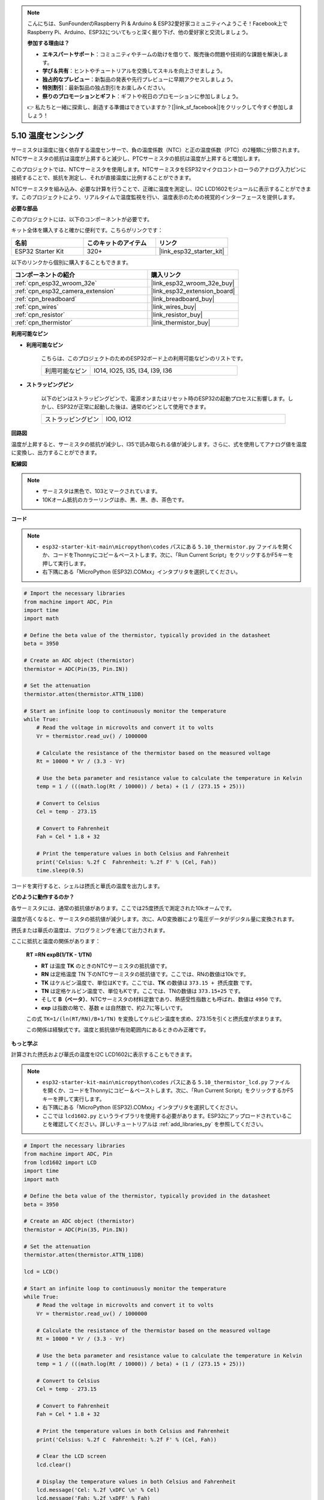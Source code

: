 .. note::

    こんにちは、SunFounderのRaspberry Pi & Arduino & ESP32愛好家コミュニティへようこそ！Facebook上でRaspberry Pi、Arduino、ESP32についてもっと深く掘り下げ、他の愛好家と交流しましょう。

    **参加する理由は？**

    - **エキスパートサポート**：コミュニティやチームの助けを借りて、販売後の問題や技術的な課題を解決します。
    - **学び＆共有**：ヒントやチュートリアルを交換してスキルを向上させましょう。
    - **独占的なプレビュー**：新製品の発表や先行プレビューに早期アクセスしましょう。
    - **特別割引**：最新製品の独占割引をお楽しみください。
    - **祭りのプロモーションとギフト**：ギフトや祝日のプロモーションに参加しましょう。

    👉 私たちと一緒に探索し、創造する準備はできていますか？[|link_sf_facebook|]をクリックして今すぐ参加しましょう！

.. _py_thermistor:

5.10 温度センシング
===========================

サーミスタは温度に強く依存する温度センサーで、負の温度係数（NTC）と正の温度係数（PTC）の2種類に分類されます。NTCサーミスタの抵抗は温度が上昇すると減少し、PTCサーミスタの抵抗は温度が上昇すると増加します。

このプロジェクトでは、NTCサーミスタを使用します。NTCサーミスタをESP32マイクロコントローラのアナログ入力ピンに接続することで、抵抗を測定し、それが直接温度に比例することができます。

NTCサーミスタを組み込み、必要な計算を行うことで、正確に温度を測定し、I2C LCD1602モジュールに表示することができます。このプロジェクトにより、リアルタイムで温度監視を行い、温度表示のための視覚的インターフェースを提供します。

**必要な部品**

このプロジェクトには、以下のコンポーネントが必要です。

キット全体を購入すると確かに便利です。こちらがリンクです：

.. list-table::
    :widths: 20 20 20
    :header-rows: 1

    *   - 名前
        - このキットのアイテム
        - リンク
    *   - ESP32 Starter Kit
        - 320+
        - |link_esp32_starter_kit|

以下のリンクから個別に購入することもできます。

.. list-table::
    :widths: 30 20
    :header-rows: 1

    *   - コンポーネントの紹介
        - 購入リンク

    *   - :ref:`cpn_esp32_wroom_32e`
        - |link_esp32_wroom_32e_buy|
    *   - :ref:`cpn_esp32_camera_extension`
        - |link_esp32_extension_board|
    *   - :ref:`cpn_breadboard`
        - |link_breadboard_buy|
    *   - :ref:`cpn_wires`
        - |link_wires_buy|
    *   - :ref:`cpn_resistor`
        - |link_resistor_buy|
    *   - :ref:`cpn_thermistor`
        - |link_thermistor_buy|

**利用可能なピン**

* **利用可能なピン**

    こちらは、このプロジェクトのためのESP32ボード上の利用可能なピンのリストです。

    .. list-table::
        :widths: 5 15

        *   - 利用可能なピン
            - IO14, IO25, I35, I34, I39, I36


* **ストラッピングピン**

    以下のピンはストラッピングピンで、電源オンまたはリセット時のESP32の起動プロセスに影響します。しかし、ESP32が正常に起動した後は、通常のピンとして使用できます。

    .. list-table::
        :widths: 5 15

        *   - ストラッピングピン
            - IO0, IO12


**回路図**

.. image:: ../../img/circuit/circuit_5.10_thermistor.png

温度が上昇すると、サーミスタの抵抗が減少し、I35で読み取られる値が減少します。さらに、式を使用してアナログ値を温度に変換し、出力することができます。

**配線図**

.. image:: ../../img/wiring/5.10_thermistor_bb.png


.. note::
    * サーミスタは黒色で、103とマークされています。
    * 10Kオーム抵抗のカラーリングは赤、黒、黒、赤、茶色です。

**コード**

.. note::

    * ``esp32-starter-kit-main\micropython\codes`` パスにある ``5.10_thermistor.py`` ファイルを開くか、コードをThonnyにコピー＆ペーストします。次に、「Run Current Script」をクリックするかF5キーを押して実行します。
    * 右下隅にある「MicroPython (ESP32).COMxx」インタプリタを選択してください。 

.. code-block:: python

    # Import the necessary libraries
    from machine import ADC, Pin
    import time
    import math

    # Define the beta value of the thermistor, typically provided in the datasheet
    beta = 3950

    # Create an ADC object (thermistor)
    thermistor = ADC(Pin(35, Pin.IN))

    # Set the attenuation
    thermistor.atten(thermistor.ATTN_11DB)

    # Start an infinite loop to continuously monitor the temperature
    while True:
        # Read the voltage in microvolts and convert it to volts
        Vr = thermistor.read_uv() / 1000000

        # Calculate the resistance of the thermistor based on the measured voltage
        Rt = 10000 * Vr / (3.3 - Vr)

        # Use the beta parameter and resistance value to calculate the temperature in Kelvin
        temp = 1 / (((math.log(Rt / 10000)) / beta) + (1 / (273.15 + 25)))

        # Convert to Celsius
        Cel = temp - 273.15

        # Convert to Fahrenheit
        Fah = Cel * 1.8 + 32

        # Print the temperature values in both Celsius and Fahrenheit
        print('Celsius: %.2f C  Fahrenheit: %.2f F' % (Cel, Fah))
        time.sleep(0.5)

コードを実行すると、シェルは摂氏と華氏の温度を出力します。

**どのように動作するのか？**

各サーミスタには、通常の抵抗値があります。ここでは25度摂氏で測定された10kオームです。

温度が高くなると、サーミスタの抵抗値が減少します。次に、A/D変換器により電圧データがデジタル量に変換されます。

摂氏または華氏の温度は、プログラミングを通じて出力されます。

ここに抵抗と温度の関係があります：

    **RT =RN expB(1/TK - 1/TN)** 

    * **RT** は温度 **TK** のときのNTCサーミスタの抵抗値です。
    * **RN** は定格温度 TN 下のNTCサーミスタの抵抗値です。ここでは、RNの数値は10kです。
    * **TK** はケルビン温度で、単位はKです。ここでは、**TK** の数値は ``373.15 + 摂氏度数`` です。
    * **TN** は定格ケルビン温度で、単位もKです。ここでは、TNの数値は ``373.15+25`` です。
    * そして **B（ベータ）**、NTCサーミスタの材料定数であり、熱感受性指数とも呼ばれ、数値は ``4950`` です。
    * **exp** は指数の略で、基数 ``e`` は自然数で、約2.7に等しいです。

    この式 ``TK=1/(ln(RT/RN)/B+1/TN)`` を変換してケルビン温度を求め、273.15を引くと摂氏度が求まります。

    この関係は経験式です。温度と抵抗値が有効範囲内にあるときのみ正確です。

**もっと学ぶ**

計算された摂氏および華氏の温度をI2C LCD1602に表示することもできます。

.. image:: ../../img/wiring/5.10_thermistor_lcd_bb.png

.. note::

    * ``esp32-starter-kit-main\micropython\codes`` パスにある ``5.10_thermistor_lcd.py`` ファイルを開くか、コードをThonnyにコピー＆ペーストします。次に、「Run Current Script」をクリックするかF5キーを押して実行します。
    * 右下隅にある「MicroPython (ESP32).COMxx」インタプリタを選択してください。

    * ここでは ``lcd1602.py`` というライブラリを使用する必要があります。ESP32にアップロードされていることを確認してください。詳しいチュートリアルは :ref:`add_libraries_py` を参照してください。

.. code-block:: python

    # Import the necessary libraries
    from machine import ADC, Pin
    from lcd1602 import LCD
    import time
    import math

    # Define the beta value of the thermistor, typically provided in the datasheet
    beta = 3950

    # Create an ADC object (thermistor)
    thermistor = ADC(Pin(35, Pin.IN))

    # Set the attenuation
    thermistor.atten(thermistor.ATTN_11DB)

    lcd = LCD()

    # Start an infinite loop to continuously monitor the temperature
    while True:
        # Read the voltage in microvolts and convert it to volts
        Vr = thermistor.read_uv() / 1000000

        # Calculate the resistance of the thermistor based on the measured voltage
        Rt = 10000 * Vr / (3.3 - Vr)

        # Use the beta parameter and resistance value to calculate the temperature in Kelvin
        temp = 1 / (((math.log(Rt / 10000)) / beta) + (1 / (273.15 + 25)))

        # Convert to Celsius
        Cel = temp - 273.15

        # Convert to Fahrenheit
        Fah = Cel * 1.8 + 32

        # Print the temperature values in both Celsius and Fahrenheit
        print('Celsius: %.2f C  Fahrenheit: %.2f F' % (Cel, Fah))

        # Clear the LCD screen
        lcd.clear()
        
        # Display the temperature values in both Celsius and Fahrenheit
        lcd.message('Cel: %.2f \xDFC \n' % Cel)
        lcd.message('Fah: %.2f \xDFF' % Fah)
        time.sleep(1)


